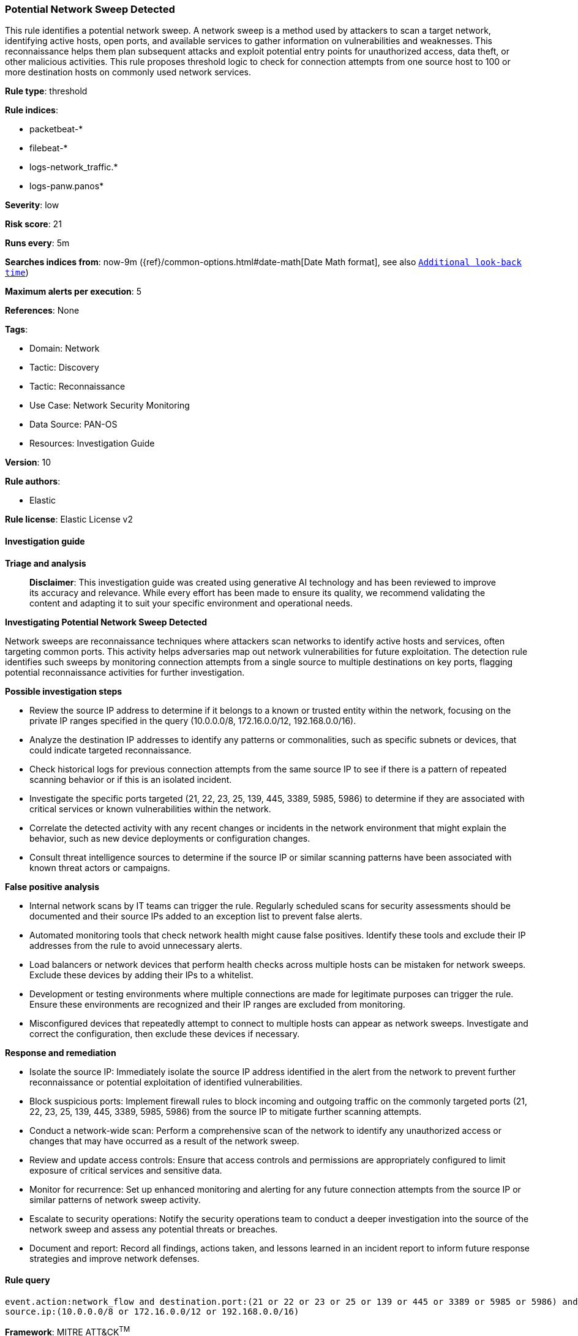 [[prebuilt-rule-8-15-16-potential-network-sweep-detected]]
=== Potential Network Sweep Detected

This rule identifies a potential network sweep. A network sweep is a method used by attackers to scan a target network, identifying active hosts, open ports, and available services to gather information on vulnerabilities and weaknesses. This reconnaissance helps them plan subsequent attacks and exploit potential entry points for unauthorized access, data theft, or other malicious activities. This rule proposes threshold logic to check for connection attempts from one source host to 100 or more destination hosts on commonly used network services.

*Rule type*: threshold

*Rule indices*: 

* packetbeat-*
* filebeat-*
* logs-network_traffic.*
* logs-panw.panos*

*Severity*: low

*Risk score*: 21

*Runs every*: 5m

*Searches indices from*: now-9m ({ref}/common-options.html#date-math[Date Math format], see also <<rule-schedule, `Additional look-back time`>>)

*Maximum alerts per execution*: 5

*References*: None

*Tags*: 

* Domain: Network
* Tactic: Discovery
* Tactic: Reconnaissance
* Use Case: Network Security Monitoring
* Data Source: PAN-OS
* Resources: Investigation Guide

*Version*: 10

*Rule authors*: 

* Elastic

*Rule license*: Elastic License v2


==== Investigation guide



*Triage and analysis*


> **Disclaimer**:
> This investigation guide was created using generative AI technology and has been reviewed to improve its accuracy and relevance. While every effort has been made to ensure its quality, we recommend validating the content and adapting it to suit your specific environment and operational needs.


*Investigating Potential Network Sweep Detected*


Network sweeps are reconnaissance techniques where attackers scan networks to identify active hosts and services, often targeting common ports. This activity helps adversaries map out network vulnerabilities for future exploitation. The detection rule identifies such sweeps by monitoring connection attempts from a single source to multiple destinations on key ports, flagging potential reconnaissance activities for further investigation.


*Possible investigation steps*


- Review the source IP address to determine if it belongs to a known or trusted entity within the network, focusing on the private IP ranges specified in the query (10.0.0.0/8, 172.16.0.0/12, 192.168.0.0/16).
- Analyze the destination IP addresses to identify any patterns or commonalities, such as specific subnets or devices, that could indicate targeted reconnaissance.
- Check historical logs for previous connection attempts from the same source IP to see if there is a pattern of repeated scanning behavior or if this is an isolated incident.
- Investigate the specific ports targeted (21, 22, 23, 25, 139, 445, 3389, 5985, 5986) to determine if they are associated with critical services or known vulnerabilities within the network.
- Correlate the detected activity with any recent changes or incidents in the network environment that might explain the behavior, such as new device deployments or configuration changes.
- Consult threat intelligence sources to determine if the source IP or similar scanning patterns have been associated with known threat actors or campaigns.


*False positive analysis*


- Internal network scans by IT teams can trigger the rule. Regularly scheduled scans for security assessments should be documented and their source IPs added to an exception list to prevent false alerts.
- Automated monitoring tools that check network health might cause false positives. Identify these tools and exclude their IP addresses from the rule to avoid unnecessary alerts.
- Load balancers or network devices that perform health checks across multiple hosts can be mistaken for network sweeps. Exclude these devices by adding their IPs to a whitelist.
- Development or testing environments where multiple connections are made for legitimate purposes can trigger the rule. Ensure these environments are recognized and their IP ranges are excluded from monitoring.
- Misconfigured devices that repeatedly attempt to connect to multiple hosts can appear as network sweeps. Investigate and correct the configuration, then exclude these devices if necessary.


*Response and remediation*


- Isolate the source IP: Immediately isolate the source IP address identified in the alert from the network to prevent further reconnaissance or potential exploitation of identified vulnerabilities.

- Block suspicious ports: Implement firewall rules to block incoming and outgoing traffic on the commonly targeted ports (21, 22, 23, 25, 139, 445, 3389, 5985, 5986) from the source IP to mitigate further scanning attempts.

- Conduct a network-wide scan: Perform a comprehensive scan of the network to identify any unauthorized access or changes that may have occurred as a result of the network sweep.

- Review and update access controls: Ensure that access controls and permissions are appropriately configured to limit exposure of critical services and sensitive data.

- Monitor for recurrence: Set up enhanced monitoring and alerting for any future connection attempts from the source IP or similar patterns of network sweep activity.

- Escalate to security operations: Notify the security operations team to conduct a deeper investigation into the source of the network sweep and assess any potential threats or breaches.

- Document and report: Record all findings, actions taken, and lessons learned in an incident report to inform future response strategies and improve network defenses.

==== Rule query


[source, js]
----------------------------------
event.action:network_flow and destination.port:(21 or 22 or 23 or 25 or 139 or 445 or 3389 or 5985 or 5986) and
source.ip:(10.0.0.0/8 or 172.16.0.0/12 or 192.168.0.0/16)

----------------------------------

*Framework*: MITRE ATT&CK^TM^

* Tactic:
** Name: Discovery
** ID: TA0007
** Reference URL: https://attack.mitre.org/tactics/TA0007/
* Technique:
** Name: Network Service Discovery
** ID: T1046
** Reference URL: https://attack.mitre.org/techniques/T1046/
* Tactic:
** Name: Reconnaissance
** ID: TA0043
** Reference URL: https://attack.mitre.org/tactics/TA0043/
* Technique:
** Name: Active Scanning
** ID: T1595
** Reference URL: https://attack.mitre.org/techniques/T1595/
* Sub-technique:
** Name: Scanning IP Blocks
** ID: T1595.001
** Reference URL: https://attack.mitre.org/techniques/T1595/001/
